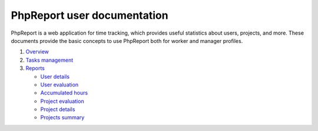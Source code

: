 ############################
PhpReport user documentation
############################

PhpReport is a web application for time tracking, which provides useful
statistics about users, projects, and more. These documents provide the basic
concepts to use PhpReport both for worker and manager profiles.

#. `Overview <overview.html>`__
#. `Tasks management <tasks.html>`__
#. `Reports <reports.html>`__

   * `User details <reports.html#user-details>`__
   * `User evaluation <reports.html#user-evaluation>`__
   * `Accumulated hours <reports.html#accumulated-hours>`__
   * `Project evaluation <reports.html#project-evaluation>`__
   * `Project details <reports.html#project-details>`__
   * `Projects summary <reports.html#projects-summary>`__
